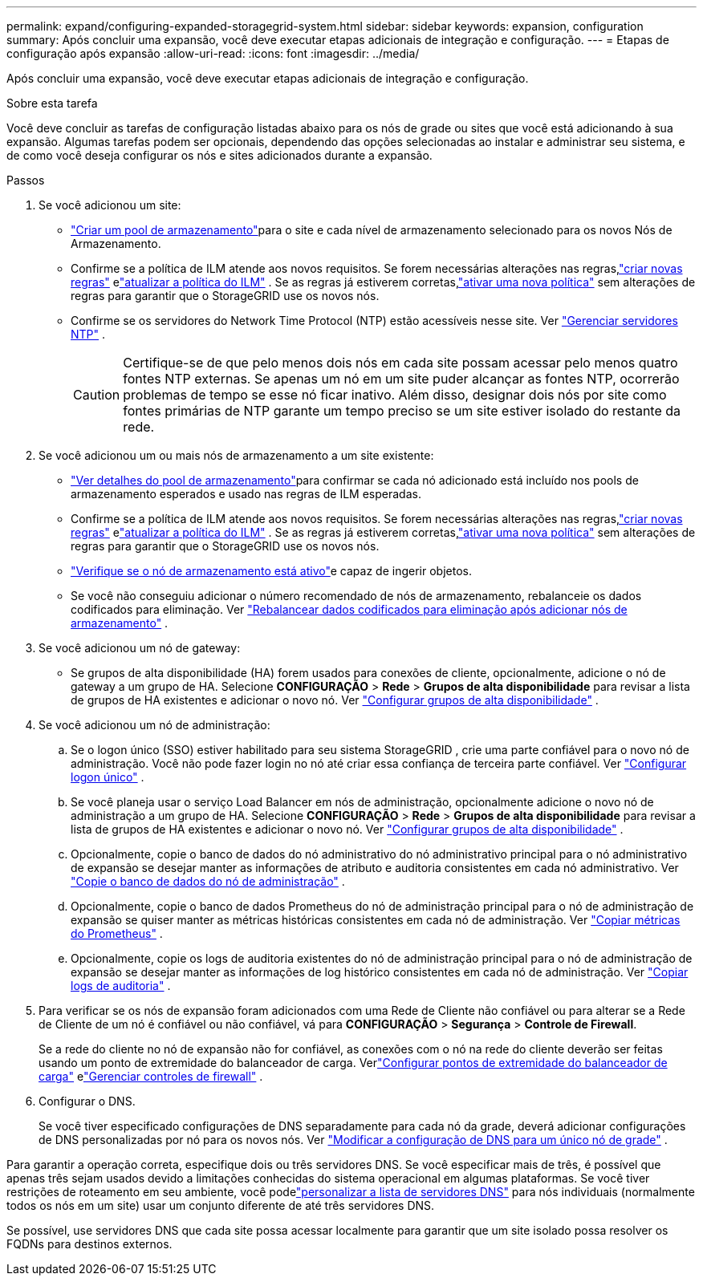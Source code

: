 ---
permalink: expand/configuring-expanded-storagegrid-system.html 
sidebar: sidebar 
keywords: expansion, configuration 
summary: Após concluir uma expansão, você deve executar etapas adicionais de integração e configuração. 
---
= Etapas de configuração após expansão
:allow-uri-read: 
:icons: font
:imagesdir: ../media/


[role="lead"]
Após concluir uma expansão, você deve executar etapas adicionais de integração e configuração.

.Sobre esta tarefa
Você deve concluir as tarefas de configuração listadas abaixo para os nós de grade ou sites que você está adicionando à sua expansão.  Algumas tarefas podem ser opcionais, dependendo das opções selecionadas ao instalar e administrar seu sistema, e de como você deseja configurar os nós e sites adicionados durante a expansão.

.Passos
. Se você adicionou um site:
+
** link:../ilm/creating-storage-pool.html["Criar um pool de armazenamento"]para o site e cada nível de armazenamento selecionado para os novos Nós de Armazenamento.
** Confirme se a política de ILM atende aos novos requisitos.  Se forem necessárias alterações nas regras,link:../ilm/access-create-ilm-rule-wizard.html["criar novas regras"] elink:../ilm/creating-ilm-policy.html["atualizar a política do ILM"] .  Se as regras já estiverem corretas,link:../ilm/creating-ilm-policy.html#activate-ilm-policy["ativar uma nova política"] sem alterações de regras para garantir que o StorageGRID use os novos nós.
** Confirme se os servidores do Network Time Protocol (NTP) estão acessíveis nesse site. Ver link:../maintain/configuring-ntp-servers.html["Gerenciar servidores NTP"] .
+

CAUTION: Certifique-se de que pelo menos dois nós em cada site possam acessar pelo menos quatro fontes NTP externas.  Se apenas um nó em um site puder alcançar as fontes NTP, ocorrerão problemas de tempo se esse nó ficar inativo.  Além disso, designar dois nós por site como fontes primárias de NTP garante um tempo preciso se um site estiver isolado do restante da rede.



. Se você adicionou um ou mais nós de armazenamento a um site existente:
+
** link:../ilm/viewing-storage-pool-details.html["Ver detalhes do pool de armazenamento"]para confirmar se cada nó adicionado está incluído nos pools de armazenamento esperados e usado nas regras de ILM esperadas.
** Confirme se a política de ILM atende aos novos requisitos.  Se forem necessárias alterações nas regras,link:../ilm/access-create-ilm-rule-wizard.html["criar novas regras"] elink:../ilm/creating-ilm-policy.html["atualizar a política do ILM"] .  Se as regras já estiverem corretas,link:../ilm/creating-ilm-policy.html#activate-ilm-policy["ativar uma nova política"] sem alterações de regras para garantir que o StorageGRID use os novos nós.
** link:verifying-storage-node-is-active.html["Verifique se o nó de armazenamento está ativo"]e capaz de ingerir objetos.
** Se você não conseguiu adicionar o número recomendado de nós de armazenamento, rebalanceie os dados codificados para eliminação. Ver link:rebalancing-erasure-coded-data-after-adding-storage-nodes.html["Rebalancear dados codificados para eliminação após adicionar nós de armazenamento"] .


. Se você adicionou um nó de gateway:
+
** Se grupos de alta disponibilidade (HA) forem usados para conexões de cliente, opcionalmente, adicione o nó de gateway a um grupo de HA. Selecione *CONFIGURAÇÃO* > *Rede* > *Grupos de alta disponibilidade* para revisar a lista de grupos de HA existentes e adicionar o novo nó. Ver link:../admin/configure-high-availability-group.html["Configurar grupos de alta disponibilidade"] .


. Se você adicionou um nó de administração:
+
.. Se o logon único (SSO) estiver habilitado para seu sistema StorageGRID , crie uma parte confiável para o novo nó de administração. Você não pode fazer login no nó até criar essa confiança de terceira parte confiável. Ver link:../admin/configuring-sso.html["Configurar logon único"] .
.. Se você planeja usar o serviço Load Balancer em nós de administração, opcionalmente adicione o novo nó de administração a um grupo de HA. Selecione *CONFIGURAÇÃO* > *Rede* > *Grupos de alta disponibilidade* para revisar a lista de grupos de HA existentes e adicionar o novo nó. Ver link:../admin/configure-high-availability-group.html["Configurar grupos de alta disponibilidade"] .
.. Opcionalmente, copie o banco de dados do nó administrativo do nó administrativo principal para o nó administrativo de expansão se desejar manter as informações de atributo e auditoria consistentes em cada nó administrativo. Ver link:copying-admin-node-database.html["Copie o banco de dados do nó de administração"] .
.. Opcionalmente, copie o banco de dados Prometheus do nó de administração principal para o nó de administração de expansão se quiser manter as métricas históricas consistentes em cada nó de administração. Ver link:copying-prometheus-metrics.html["Copiar métricas do Prometheus"] .
.. Opcionalmente, copie os logs de auditoria existentes do nó de administração principal para o nó de administração de expansão se desejar manter as informações de log histórico consistentes em cada nó de administração. Ver link:copying-audit-logs.html["Copiar logs de auditoria"] .


. Para verificar se os nós de expansão foram adicionados com uma Rede de Cliente não confiável ou para alterar se a Rede de Cliente de um nó é confiável ou não confiável, vá para *CONFIGURAÇÃO* > *Segurança* > *Controle de Firewall*.
+
Se a rede do cliente no nó de expansão não for confiável, as conexões com o nó na rede do cliente deverão ser feitas usando um ponto de extremidade do balanceador de carga. Verlink:../admin/configuring-load-balancer-endpoints.html["Configurar pontos de extremidade do balanceador de carga"] elink:../admin/manage-firewall-controls.html["Gerenciar controles de firewall"] .

. Configurar o DNS.
+
Se você tiver especificado configurações de DNS separadamente para cada nó da grade, deverá adicionar configurações de DNS personalizadas por nó para os novos nós. Ver link:../maintain/modifying-dns-configuration-for-single-grid-node.html["Modificar a configuração de DNS para um único nó de grade"] .



Para garantir a operação correta, especifique dois ou três servidores DNS.  Se você especificar mais de três, é possível que apenas três sejam usados devido a limitações conhecidas do sistema operacional em algumas plataformas.  Se você tiver restrições de roteamento em seu ambiente, você podelink:../maintain/modifying-dns-configuration-for-single-grid-node.html["personalizar a lista de servidores DNS"] para nós individuais (normalmente todos os nós em um site) usar um conjunto diferente de até três servidores DNS.

Se possível, use servidores DNS que cada site possa acessar localmente para garantir que um site isolado possa resolver os FQDNs para destinos externos.
